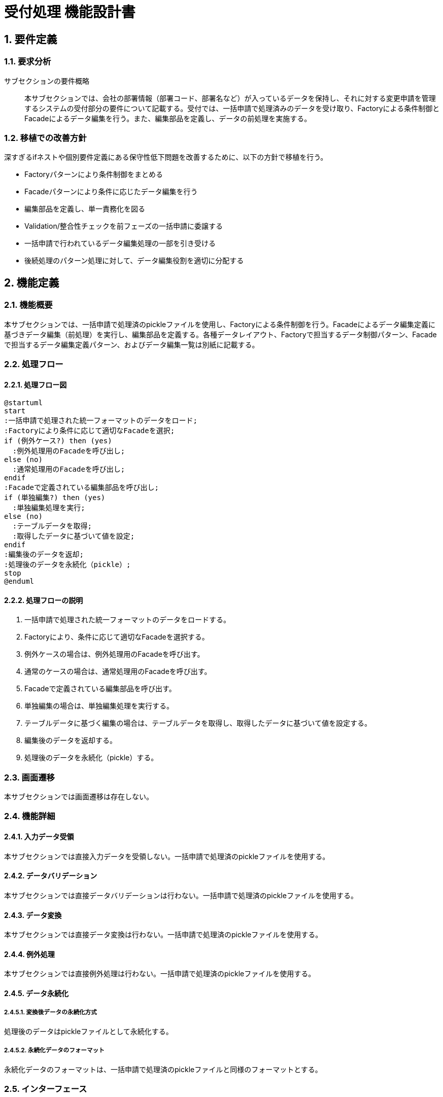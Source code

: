 = 受付処理 機能設計書

== 1. 要件定義
=== 1.1. 要求分析
サブセクションの要件概略::
本サブセクションでは、会社の部署情報（部署コード、部署名など）が入っているデータを保持し、それに対する変更申請を管理するシステムの受付部分の要件について記載する。受付では、一括申請で処理済みのデータを受け取り、Factoryによる条件制御とFacadeによるデータ編集を行う。また、編集部品を定義し、データの前処理を実施する。

=== 1.2. 移植での改善方針
深すぎるifネストや個別要件定義にある保守性低下問題を改善するために、以下の方針で移植を行う。

* Factoryパターンにより条件制御をまとめる
* Facadeパターンにより条件に応じたデータ編集を行う
* 編集部品を定義し、単一責務化を図る
* Validation/整合性チェックを前フェーズの一括申請に委譲する
* 一括申請で行われているデータ編集処理の一部を引き受ける
* 後続処理のパターン処理に対して、データ編集役割を適切に分配する

== 2. 機能定義
=== 2.1. 機能概要
本サブセクションでは、一括申請で処理済のpickleファイルを使用し、Factoryによる条件制御を行う。Facadeによるデータ編集定義に基づきデータ編集（前処理）を実行し、編集部品を定義する。各種データレイアウト、Factoryで担当するデータ制御パターン、Facadeで担当するデータ編集定義パターン、およびデータ編集一覧は別紙に記載する。

=== 2.2. 処理フロー
==== 2.2.1. 処理フロー図
[plantuml]
----
@startuml
start
:一括申請で処理された統一フォーマットのデータをロード;
:Factoryにより条件に応じて適切なFacadeを選択;
if (例外ケース?) then (yes)
  :例外処理用のFacadeを呼び出し;
else (no)
  :通常処理用のFacadeを呼び出し;
endif
:Facadeで定義されている編集部品を呼び出し;
if (単独編集?) then (yes)
  :単独編集処理を実行;
else (no)
  :テーブルデータを取得;
  :取得したデータに基づいて値を設定;
endif
:編集後のデータを返却;
:処理後のデータを永続化（pickle）;
stop
@enduml
----

==== 2.2.2. 処理フローの説明
. 一括申請で処理された統一フォーマットのデータをロードする。
. Factoryにより、条件に応じて適切なFacadeを選択する。
. 例外ケースの場合は、例外処理用のFacadeを呼び出す。
. 通常のケースの場合は、通常処理用のFacadeを呼び出す。
. Facadeで定義されている編集部品を呼び出す。
. 単独編集の場合は、単独編集処理を実行する。
. テーブルデータに基づく編集の場合は、テーブルデータを取得し、取得したデータに基づいて値を設定する。
. 編集後のデータを返却する。
. 処理後のデータを永続化（pickle）する。

=== 2.3. 画面遷移
本サブセクションでは画面遷移は存在しない。

=== 2.4. 機能詳細
==== 2.4.1. 入力データ受領
本サブセクションでは直接入力データを受領しない。一括申請で処理済のpickleファイルを使用する。

==== 2.4.2. データバリデーション
本サブセクションでは直接データバリデーションは行わない。一括申請で処理済のpickleファイルを使用する。

==== 2.4.3. データ変換
本サブセクションでは直接データ変換は行わない。一括申請で処理済のpickleファイルを使用する。

==== 2.4.4. 例外処理
本サブセクションでは直接例外処理は行わない。一括申請で処理済のpickleファイルを使用する。

==== 2.4.5. データ永続化
===== 2.4.5.1. 変換後データの永続化方式
処理後のデータはpickleファイルとして永続化する。

===== 2.4.5.2. 永続化データのフォーマット
永続化データのフォーマットは、一括申請で処理済のpickleファイルと同様のフォーマットとする。

=== 2.5. インターフェース
==== 2.5.1. 外部インターフェース
本サブセクションでは直接外部インターフェースは存在しない。一括申請で処理済のpickleファイルを使用する。

==== 2.5.2. 内部インターフェース
===== 2.5.2.1. データ永続化インターフェース
処理後のデータをpickleファイルとして永続化するためのインターフェースを提供する。

===== 2.5.2.2. 後続処理への引継ぎインターフェース
処理後のデータを後続処理（パターン処理）に引き継ぐためのインターフェースを提供する。

== 3. システムデザイン
=== 3.1. コンポーネント構成
[cols="1,3"]
|===
|コンポーネント名 |説明

|UnifiedDataLoader
|一括申請で処理済のデータをロードする

|IfConditionFactory
|条件に応じて適切なFacadeを選択する

|EditingFacade
|データ編集定義に基づきデータ編集を実行する

|EditingComponent
|編集処理を担当する部品

|TableDataRetriever
|テーブルデータを取得する
|===

コンポーネント図::
[plantuml]
----
@startuml
package "受付" {
  [UnifiedDataLoader] -- [IfConditionFactory]
  [IfConditionFactory] -- [EditingFacade] 
  [EditingFacade] -- [EditingComponent]
  
  [TableDataRetriever]
  
  [UnifiedDataLoader] -right-> [TableDataRetriever]
  [EditingComponent] -right-> [TableDataRetriever]
}
@enduml
----

=== 3.2. シーケンス図
[plantuml]
----
@startuml
participant UnifiedDataLoader
participant IfConditionFactory
participant EditingFacade
participant EditingComponent
participant TableDataRetriever

UnifiedDataLoader -> IfConditionFactory: 統一フォーマットのデータをロード
IfConditionFactory -> EditingFacade: 条件に応じてFacadeを決定
EditingFacade -> EditingComponent: 編集部品を呼び出し
EditingComponent -> TableDataRetriever: 必要に応じてテーブルデータを取得
EditingComponent --> EditingFacade: 編集後のデータを返却
EditingFacade --> IfConditionFactory: 編集後のデータを返却
IfConditionFactory --> UnifiedDataLoader: 処理後のデータを返却
UnifiedDataLoader -> UnifiedDataLoader: 処理後のデータを永続化（pickle）
@enduml
----

=== 3.3. アクティビティ図
[plantuml]
----
@startuml
start
:一括申請で処理された統一フォーマットのデータをロード;
:Factoryにより条件に応じて適切なFacadeを選択;
if (例外ケース?) then (yes)
  :例外処理用のFacadeを呼び出し;
else (no)
  :通常処理用のFacadeを呼び出し;
endif
:Facadeで定義されている編集部品を呼び出し;
if (単独編集?) then (yes)
  :単独編集処理を実行;
else (no)
  :テーブルデータを取得;
  :取得したデータに基づいて値を設定;
endif
:編集後のデータを返却;
:処理後のデータを永続化（pickle）;
stop
@enduml
----

== 4. 入出力データ
=== 4.1. 入力データ
==== 4.1.1. pickleファイル(一括申請処理後の永続化データ)
一括申請で処理済のpickleファイルを入力として使用する。

==== 4.1.2. リファレンステーブル
編集処理で参照するリファレンステーブルの一覧は別紙に記載する。

==== 4.1.3. BPR部門コード一覧テーブル
編集処理で参照するBPR部門コード一覧テーブルの詳細は別紙に記載する。

=== 4.2. 出力データ
==== 4.2.1. pickleファイル（処理後の永続化データ）
処理後のデータをpickleファイルとして出力する。

== 5. 例外設計
=== 5.1. 例外一覧
例外一覧の詳細は別紙に記載する。

[cols="1,1,1,1"]
|===
|管理番号 |発生事象定義 |原因定義 |対処指針

|(別紙参照)
|(別紙参照) 
|(別紙参照)
|(別紙参照)
|===

=== 5.2. 例外処理方針
編集部品で発生した例外はthrowし、Facadeで例外処理を行う。これにより、例外発生時の影響範囲を限定し、適切な箇所でエラーハンドリングを行うことができる。

== 6. ロギング設計
=== 6.1. 受付処理でのエラー位置特定情報
ロギング設計の詳細は別紙に記載する。

[cols="1,3"]
|===
|ログ項目 |説明

|申請部署
|エラーが発生した申請部署

|行・列位置
|エラーが発生した行・列の位置

|値
|エラーとなった値

|正しい型想定・値
|期待される型や値
|===

エラー発生時には、上記の情報をログに出力することで、エラー位置の特定を容易にする。これにより、問題の原因特定と修正を迅速に行うことができる。

== 7. セキュリティ要件
本サブセクションでは、特別なセキュリティ要件は存在しない。ただし、入力データの取扱いには注意が必要である。一括申請で処理済のデータを使用するため、データの機密性と完全性は一括申請の段階で確保されていることが前提となる。

== 8. 運用記述
=== 8.1. リグレ環境での実施
受付処理はリグレッション環境で実施する。これにより、本番環境への影響を与えることなく、処理の正確性を確認することができる。

=== 8.2. データの取扱
==== 8.2.1. 処理結果の管理
処理結果となるpickleファイルはリポジトリで管理する。リポジトリでのバージョン管理により、データの履歴を追跡することができる。

=== 8.3. 実行スケジュール
==== 8.3.1. 自動スケジュール設定
受付処理の実行はJenkinsで自動スケジュール設定を行う。これにより、定期的かつ自動的に処理を実行することができる。

==== 8.3.2. 日次実行
受付処理は日次で実行する。日次実行により、日々の変更申請を確実に処理することができる。

==== 8.3.3. マニュアル実行
必要に応じて、マニュアル対応でJenkinsでの受付処理実行を行うことを想定する。これにより、緊急の変更申請にも柔軟に対応することができる。

== 9. 別紙
以下の資料は別紙として管理する。

* 各種データレイアウト
* Factoryで担当するデータ制御パターン
* Facadeで担当するデータ編集定義パターン
* データ編集一覧
* リファレンステーブル一覧 
* BPR部門コード一覧テーブル詳細
* 例外一覧詳細
* ロギング設計詳細
----